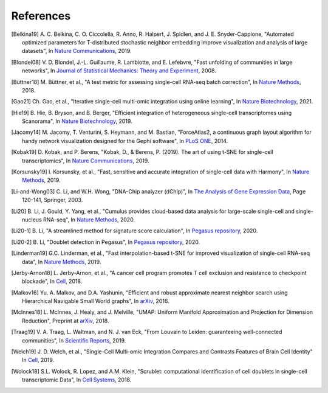 References
----------

.. [Belkina19] A. C. Belkina, C. O. Ciccolella, R. Anno, R. Halpert, J. Spidlen, and J. E. Snyder-Cappione,
   "Automated optimized parameters for T-distributed stochastic neighbor embedding improve visualization and analysis of large datasets",
   In `Nature Communications <https://www.nature.com/articles/s41467-019-13055-y>`__, 2019.

.. [Blondel08] V. D. Blondel, J.-L. Guillaume, R. Lambiotte, and E. Lefebvre,
   "Fast unfolding of communities in large networks",
   In `Journal of Statistical Mechanics: Theory and Experiment <https://iopscience.iop.org/article/10.1088/1742-5468/2008/10/P10008/meta>`_, 2008.

.. [Büttner18] M. Büttner, et al.,
   "A test metric for assessing single-cell RNA-seq batch correction",
   In `Nature Methods <https://www.nature.com/articles/s41592-018-0254-1>`__, 2018.

.. [Gao21] Ch. Gao, et al.,
   "Iterative single-cell multi-omic integration using online learning",
   In `Nature Biotechnology <https://www.nature.com/articles/s41587-021-00867-x>`__, 2021.

.. [Hie19] B. Hie, B. Bryson, and B. Berger,
   "Efficient integration of heterogeneous single-cell transcriptomes using Scanorama",
   In `Nature Biotechnology <https://www.nature.com/articles/s41587-019-0113-3>`__, 2019.

.. [Jacomy14] M. Jacomy, T. Venturini, S. Heymann, and M. Bastian,
   "ForceAtlas2, a continuous graph layout algorithm for handy network visualization designed for the Gephi software",
   In `PLoS ONE <https://journals.plos.org/plosone/article?id=10.1371/journal.pone.0098679>`__, 2014.

.. [Kobak19] D. Kobak, and P. Berens,
   "Kobak, D., & Berens, P. (2019). The art of using t-SNE for single-cell transcriptomics",
   In `Nature Communications <https://www.nature.com/articles/s41467-019-13056-x>`__, 2019.

.. [Korsunsky19] I. Korsunsky, et al.,
   "Fast, sensitive and accurate integration of single-cell data with Harmony",
   In `Nature Methods <https://www.nature.com/articles/s41592-019-0619-0>`__, 2019.

.. [Li-and-Wong03] C. Li, and W.H. Wong,
   "DNA-Chip analyzer (dChip)",
   In `The Analysis of Gene Expression Data <https://link.springer.com/chapter/10.1007/0-387-21679-0_5>`__, Page 120-141, Springer, 2003.

.. [Li20] B. Li, J. Gould, Y. Yang, et al.,
   "Cumulus provides cloud-based data analysis for large-scale single-cell and single-nucleus RNA-seq",
   In `Nature Methods <https://www.nature.com/articles/s41592-020-0905-x>`__, 2020.

.. [Li20-1] B. Li,
   "A streamlined method for signature score calculation",
   In `Pegasus repository <https://github.com/klarman-cell-observatory/pegasus/raw/master/signature_score.pdf>`__, 2020.

.. [Li20-2] B. Li,
   "Doublet detection in Pegasus",
   In `Pegasus repository <https://github.com/klarman-cell-observatory/pegasus/raw/master/doublet_detection.pdf>`__, 2020.

.. [Linderman19] G.C. Linderman, et al.,
   "Fast interpolation-based t-SNE for improved visualization of single-cell RNA-seq data",
   In `Nature Methods <https://www.nature.com/articles/s41592-018-0308-4>`__, 2019.

.. [Jerby-Arnon18] L. Jerby-Arnon, et al.,
   "A cancer cell program promotes T cell exclusion and resistance to checkpoint blockade",
   In `Cell <https://www.sciencedirect.com/science/article/pii/S0092867418311784>`__, 2018.

.. [Malkov16] Yu. A. Malkov, and D.A. Yashunin,
   "Efficient and robust approximate nearest neighbor search using Hierarchical Navigable Small World graphs",
   In `arXiv <https://arxiv.org/abs/1603.09320>`__, 2016.

.. [McInnes18] L. McInnes, J. Healy, and J. Melville,
   "UMAP: Uniform Manifold Approximation and Projection for Dimension Reduction",
   Preprint at `arXiv <https://arxiv.org/abs/1802.03426>`__, 2018.

.. [Traag19] V. A. Traag, L. Waltman, and N. J. van Eck,
   "From Louvain to Leiden: guaranteeing well-connected communities",
   In `Scientific Reports <https://www.nature.com/articles/s41598-019-41695-z>`__, 2019.

.. [Welch19] J. D. Welch, et al.,
   "Single-Cell Multi-omic Integration Compares and Contrasts Features of Brain Cell Identity"
   In `Cell <https://www.sciencedirect.com/science/article/pii/S0092867419305045>`__, 2019.

.. [Wolock18] S.L. Wolock, R. Lopez, and A.M. Klein,
   "Scrublet: computational identification of cell doublets in single-cell transcriptomic Data",
   In `Cell Systems <https://www.sciencedirect.com/science/article/pii/S2405471218304745>`__, 2018.
